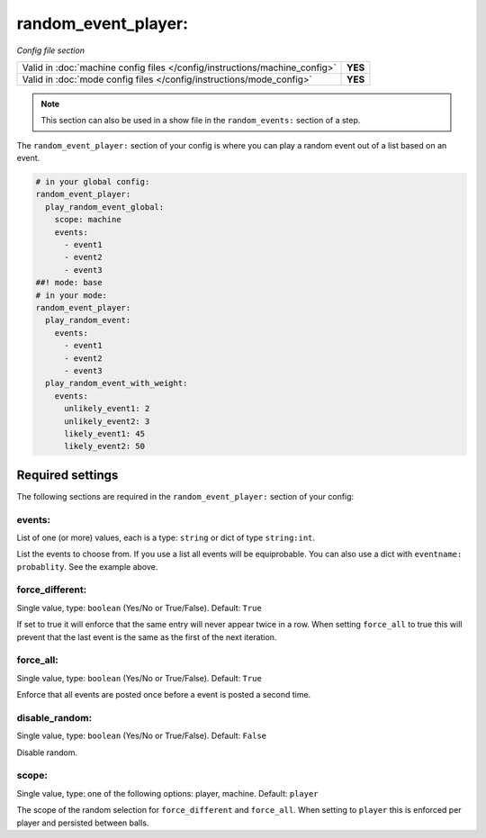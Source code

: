 random_event_player:
====================

*Config file section*

+----------------------------------------------------------------------------+---------+
| Valid in :doc:`machine config files </config/instructions/machine_config>` | **YES** |
+----------------------------------------------------------------------------+---------+
| Valid in :doc:`mode config files </config/instructions/mode_config>`       | **YES** |
+----------------------------------------------------------------------------+---------+

.. note:: This section can also be used in a show file in the ``random_events:`` section of a step.

.. overview

The ``random_event_player:`` section of your config is where you can play a random
event out of a list based on an event.

.. code-block:: mpf-config

   # in your global config:
   random_event_player:
     play_random_event_global:
       scope: machine
       events:
         - event1
         - event2
         - event3
   ##! mode: base
   # in your mode:
   random_event_player:
     play_random_event:
       events:
         - event1
         - event2
         - event3
     play_random_event_with_weight:
       events:
         unlikely_event1: 2
         unlikely_event2: 3
         likely_event1: 45
         likely_event2: 50

Required settings
-----------------

The following sections are required in the ``random_event_player:`` section of your config:

events:
~~~~~~~
List of one (or more) values, each is a type: ``string`` or dict of type ``string:int``.

List the events to choose from.
If you use a list all events will be equiprobable.
You can also use a dict with ``eventname: probablity``.
See the example above.

force_different:
~~~~~~~~~~~~~~~~
Single value, type: ``boolean`` (Yes/No or True/False). Default: ``True``

If set to true it will enforce that the same entry will never appear twice in a
row. When setting ``force_all`` to true this will prevent that the last event
is the same as the first of the next iteration.

force_all:
~~~~~~~~~~
Single value, type: ``boolean`` (Yes/No or True/False). Default: ``True``

Enforce that all events are posted once before a event is posted a second time.

disable_random:
~~~~~~~~~~~~~~~
Single value, type: ``boolean`` (Yes/No or True/False). Default: ``False``

Disable random.

scope:
~~~~~~
Single value, type: one of the following options: player, machine. Default: ``player``

The scope of the random selection for ``force_different`` and ``force_all``.
When setting to ``player`` this is enforced per player and persisted between
balls.



